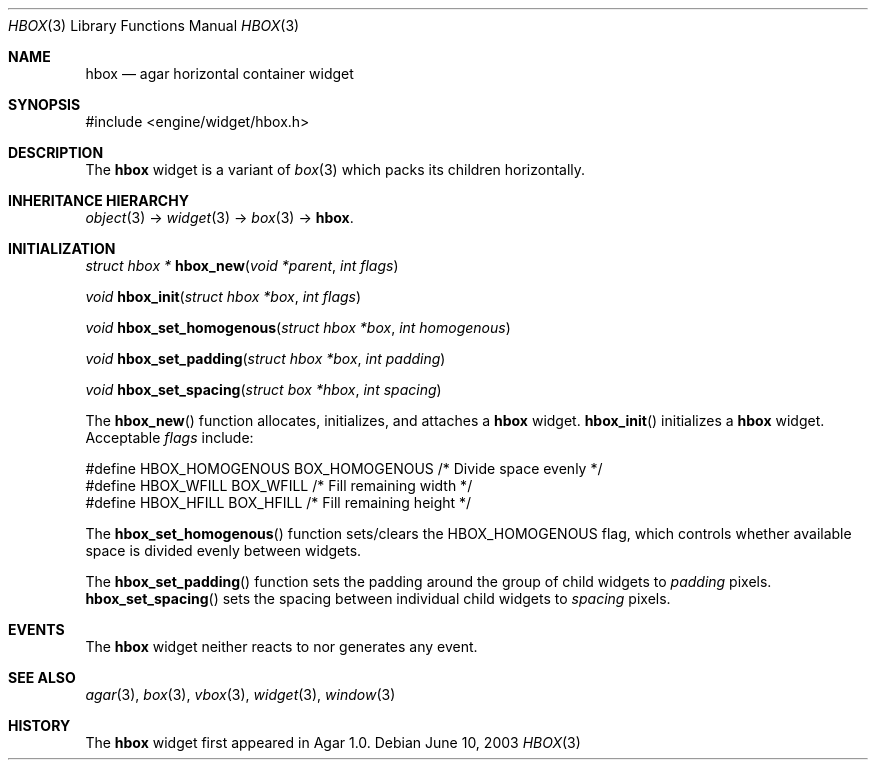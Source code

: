.\"	$Csoft: hbox.3,v 1.3 2004/05/10 05:15:01 vedge Exp $
.\"
.\" Copyright (c) 2002, 2003, 2004 CubeSoft Communications, Inc.
.\" <http://www.csoft.org>
.\" All rights reserved.
.\"
.\" Redistribution and use in source and binary forms, with or without
.\" modification, are permitted provided that the following conditions
.\" are met:
.\" 1. Redistributions of source code must retain the above copyright
.\"    notice, this list of conditions and the following disclaimer.
.\" 2. Redistributions in binary form must reproduce the above copyright
.\"    notice, this list of conditions and the following disclaimer in the
.\"    documentation and/or other materials provided with the distribution.
.\" 
.\" THIS SOFTWARE IS PROVIDED BY THE AUTHOR ``AS IS'' AND ANY EXPRESS OR
.\" IMPLIED WARRANTIES, INCLUDING, BUT NOT LIMITED TO, THE IMPLIED
.\" WARRANTIES OF MERCHANTABILITY AND FITNESS FOR A PARTICULAR PURPOSE
.\" ARE DISCLAIMED. IN NO EVENT SHALL THE AUTHOR BE LIABLE FOR ANY DIRECT,
.\" INDIRECT, INCIDENTAL, SPECIAL, EXEMPLARY, OR CONSEQUENTIAL DAMAGES
.\" (INCLUDING BUT NOT LIMITED TO, PROCUREMENT OF SUBSTITUTE GOODS OR
.\" SERVICES; LOSS OF USE, DATA, OR PROFITS; OR BUSINESS INTERRUPTION)
.\" HOWEVER CAUSED AND ON ANY THEORY OF LIABILITY, WHETHER IN CONTRACT,
.\" STRICT LIABILITY, OR TORT (INCLUDING NEGLIGENCE OR OTHERWISE) ARISING
.\" IN ANY WAY OUT OF THE USE OF THIS SOFTWARE EVEN IF ADVISED OF THE
.\" POSSIBILITY OF SUCH DAMAGE.
.\"
.Dd June 10, 2003
.Dt HBOX 3
.Os
.ds vT Agar API Reference
.ds oS Agar 1.0
.Sh NAME
.Nm hbox
.Nd agar horizontal container widget
.Sh SYNOPSIS
.Bd -literal
#include <engine/widget/hbox.h>
.Ed
.Sh DESCRIPTION
The
.Nm
widget is a variant of
.Xr box 3
which packs its children horizontally.
.Sh INHERITANCE HIERARCHY
.Pp
.Xr object 3 ->
.Xr widget 3 ->
.Xr box 3 ->
.Nm .
.Sh INITIALIZATION
.nr nS 1
.Ft "struct hbox *"
.Fn hbox_new "void *parent" "int flags"
.Pp
.Ft "void"
.Fn hbox_init "struct hbox *box" "int flags"
.Pp
.Ft void
.Fn hbox_set_homogenous "struct hbox *box" "int homogenous"
.Pp
.Ft void
.Fn hbox_set_padding "struct hbox *box" "int padding"
.Pp
.Ft void
.Fn hbox_set_spacing "struct box *hbox" "int spacing"
.nr nS 0
.Pp
The
.Fn hbox_new
function allocates, initializes, and attaches a
.Nm
widget.
.Fn hbox_init
initializes a
.Nm
widget.
Acceptable
.Fa flags
include:
.Bd -literal
#define HBOX_HOMOGENOUS  BOX_HOMOGENOUS  /* Divide space evenly */
#define HBOX_WFILL       BOX_WFILL       /* Fill remaining width */
#define HBOX_HFILL       BOX_HFILL       /* Fill remaining height */
.Ed
.Pp
The
.Fn hbox_set_homogenous
function sets/clears the
.Dv HBOX_HOMOGENOUS
flag, which controls whether available space is divided evenly between widgets.
.Pp
The
.Fn hbox_set_padding
function sets the padding around the group of child widgets to
.Fa padding
pixels.
.Fn hbox_set_spacing
sets the spacing between individual child widgets to
.Fa spacing
pixels.
.Sh EVENTS
The
.Nm
widget neither reacts to nor generates any event.
.Sh SEE ALSO
.Xr agar 3 ,
.Xr box 3 ,
.Xr vbox 3 ,
.Xr widget 3 ,
.Xr window 3
.Sh HISTORY
The
.Nm
widget first appeared in Agar 1.0.

